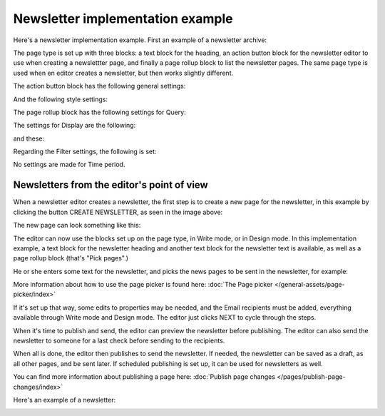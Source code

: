Newsletter implementation example
==============================================

Here's a newsletter implementation example. First an example of a newsletter archive:

.. image:: newsletter-archive-new.png

The page type is set up with three blocks: a text block for the heading, an action button block for the newsletter editor to use when creating a newslettter page, and finally a page rollup block to list the newsletter pages. The same page type is used when en editor creates a newsletter, but then works slightly different.

The action button block has the following general settings:

.. image:: newsletter-archive-button-settings-1-new.png

And the following style settings:

.. image:: newsletter-archive-button-style-1-new-frame.png

The page rollup block has the following settings for Query:

.. image:: newsletter-archive-page-query-new.png

The settings for Display are the following:

.. image:: newsletter-archive-page-display-1-new.png

and these:

.. image:: newsletter-archive-page-display-2-new.png

Regarding the Filter settings, the following is set:

.. image:: newsletter-archive-page-filter.png

No settings are made for Time period.

Newsletters from the editor's point of view
----------------------------------------------
When a newsletter editor creates a newsletter, the first step is to create a new page for the newsletter, in this example by clicking the button CREATE NEWSLETTER, as seen in the image above:

.. image:: cerate-newsletter-1-new.png

The new page can look something like this:

.. image:: create-newsletter-2-new.png

The editor can now use the blocks set up on the page type, in Write mode, or in Design mode. In this implementation example, a text block for the newsletter heading and another text block for the newsletter text is available, as well as a page rollup block (that's "Pick pages".)

He or she enters some text for the newsletter, and picks the news pages to be sent in the newsletter, for example:

.. image:: newsletter-editor-page-picking.png

More information about how to use the page picker is found here: :doc:`The Page picker </general-assets/page-picker/index>`

If it's set up that way, some edits to properties may be needed, and the Email recipients must be added, everything available through Write mode and Design mode. The editor just clicks NEXT to cycle through the steps.

.. image:: create-newsletter-3-new.png

When it's time to publish and send, the editor can preview the newsletter before publishing. The editor can also send the newsletter to someone for a last check before sending to the recipients.

.. image:: newsletter-editor-send.png

When all is done, the editor then publishes to send the newsletter. If needed, the newsletter can be saved as a draft, as all other pages, and be sent later. If scheduled publishing is set up, it can be used for newsletters as well.

You can find more information about publishing a page here: :doc:`Publish page changes </pages/publish-page-changes/index>`

Here's an example of a newsletter:

.. image:: newsletter-example-new.png

